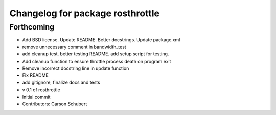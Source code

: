 ^^^^^^^^^^^^^^^^^^^^^^^^^^^^^^^^^
Changelog for package rosthrottle
^^^^^^^^^^^^^^^^^^^^^^^^^^^^^^^^^

Forthcoming
-----------
* Add BSD license. Update README. Better docstrings. Update package.xml
* remove unnecessary comment in bandwidth_test
* add cleanup test. better testing README. add setup script for testing.
* Add cleanup function to ensure throttle process death on program exit
* Remove incorrect docstring line in update function
* Fix README
* add gitignore, finalize docs and tests
* v 0.1 of rosthrottle
* Initial commit
* Contributors: Carson Schubert
